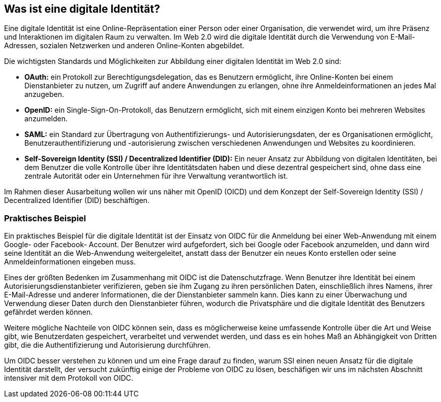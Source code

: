 == Was ist eine digitale Identität?

Eine digitale Identität ist eine Online-Repräsentation einer Person oder einer Organisation, die verwendet wird, um ihre Präsenz und Interaktionen im digitalen Raum zu verwalten. Im Web 2.0 wird die digitale Identität durch die Verwendung von E-Mail-Adressen, sozialen Netzwerken und anderen Online-Konten abgebildet.

Die wichtigsten Standards und Möglichkeiten zur Abbildung einer digitalen Identität im Web 2.0 sind:

* *OAuth:* ein Protokoll zur Berechtigungsdelegation, das es Benutzern ermöglicht, ihre Online-Konten bei einem Dienstanbieter zu nutzen, um Zugriff auf andere Anwendungen zu erlangen, ohne ihre Anmeldeinformationen an jedes Mal anzugeben.

* *OpenID:* ein Single-Sign-On-Protokoll, das Benutzern ermöglicht, sich mit einem einzigen Konto bei mehreren Websites anzumelden.

* *SAML:* ein Standard zur Übertragung von Authentifizierungs- und Autorisierungsdaten, der es Organisationen ermöglicht, Benutzerauthentifizierung und -autorisierung zwischen verschiedenen Anwendungen und Websites zu koordinieren.

* *Self-Sovereign Identity (SSI) / Decentralized Identifier (DID):* Ein neuer Ansatz zur Abbildung von digitalen Identitäten, bei dem Benutzer die volle Kontrolle über ihre Identitätsdaten haben und diese dezentral gespeichert sind, ohne dass eine zentrale Autorität oder ein Unternehmen für ihre Verwaltung verantwortlich ist.

Im Rahmen dieser Ausarbeitung wollen wir uns näher mit OpenID (OICD) und dem Konzept der Self-Sovereign Identity (SSI) / Decentralized Identifier (DID) beschäftigen.

=== Praktisches Beispiel

Ein praktisches Beispiel für die digitale Identität ist der Einsatz von OIDC für die Anmeldung bei einer Web-Anwendung mit einem Google- oder Facebook- Account. Der Benutzer wird aufgefordert, sich bei Google oder Facebook anzumelden, und dann wird seine Identität an die Web-Anwendung weitergeleitet, anstatt dass der Benutzer ein neues Konto erstellen oder seine Anmeldeinformationen eingeben muss.

Eines der größten Bedenken im Zusammenhang mit OIDC ist die Datenschutzfrage. Wenn Benutzer ihre Identität bei einem Autorisierungsdienstanbieter verifizieren, geben sie ihm Zugang zu ihren persönlichen Daten, einschließlich ihres Namens, ihrer E-Mail-Adresse und anderer Informationen, die der Dienstanbieter sammeln kann. Dies kann zu einer Überwachung und Verwendung dieser Daten durch den Dienstanbieter führen, wodurch die Privatsphäre und die digitale Identität des Benutzers gefährdet werden können.

Weitere mögliche Nachteile von OIDC können sein, dass es möglicherweise keine umfassende Kontrolle über die Art und Weise gibt, wie Benutzerdaten gespeichert, verarbeitet und verwendet werden, und dass es ein hohes Maß an Abhängigkeit von Dritten gibt, die die Authentifizierung und Autorisierung durchführen.

Um OIDC besser verstehen zu können und um eine Frage darauf zu finden, warum SSI einen neuen Ansatz für die digitale Identität darstellt, der versucht zukünftig einige der Probleme von OIDC zu lösen, beschäfigen wir uns im nächsten Abschnitt intensiver mit dem Protokoll von OIDC.